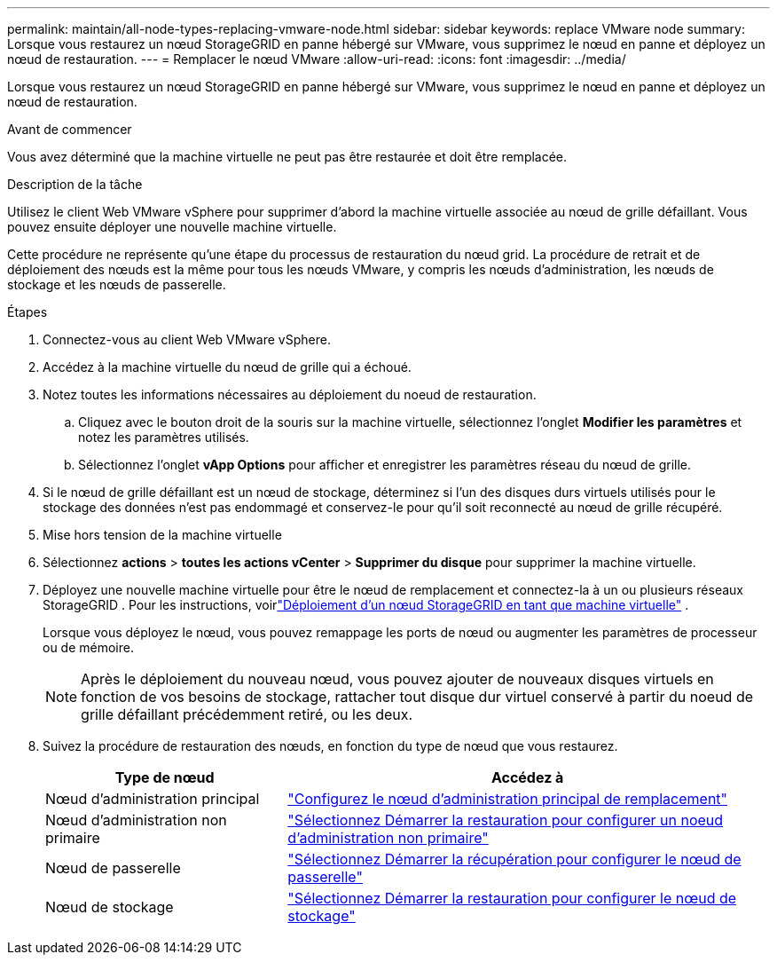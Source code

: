 ---
permalink: maintain/all-node-types-replacing-vmware-node.html 
sidebar: sidebar 
keywords: replace VMware node 
summary: Lorsque vous restaurez un nœud StorageGRID en panne hébergé sur VMware, vous supprimez le nœud en panne et déployez un nœud de restauration. 
---
= Remplacer le nœud VMware
:allow-uri-read: 
:icons: font
:imagesdir: ../media/


[role="lead"]
Lorsque vous restaurez un nœud StorageGRID en panne hébergé sur VMware, vous supprimez le nœud en panne et déployez un nœud de restauration.

.Avant de commencer
Vous avez déterminé que la machine virtuelle ne peut pas être restaurée et doit être remplacée.

.Description de la tâche
Utilisez le client Web VMware vSphere pour supprimer d'abord la machine virtuelle associée au nœud de grille défaillant. Vous pouvez ensuite déployer une nouvelle machine virtuelle.

Cette procédure ne représente qu'une étape du processus de restauration du nœud grid. La procédure de retrait et de déploiement des nœuds est la même pour tous les nœuds VMware, y compris les nœuds d'administration, les nœuds de stockage et les nœuds de passerelle.

.Étapes
. Connectez-vous au client Web VMware vSphere.
. Accédez à la machine virtuelle du nœud de grille qui a échoué.
. Notez toutes les informations nécessaires au déploiement du noeud de restauration.
+
.. Cliquez avec le bouton droit de la souris sur la machine virtuelle, sélectionnez l'onglet *Modifier les paramètres* et notez les paramètres utilisés.
.. Sélectionnez l'onglet *vApp Options* pour afficher et enregistrer les paramètres réseau du nœud de grille.


. Si le nœud de grille défaillant est un nœud de stockage, déterminez si l'un des disques durs virtuels utilisés pour le stockage des données n'est pas endommagé et conservez-le pour qu'il soit reconnecté au nœud de grille récupéré.
. Mise hors tension de la machine virtuelle
. Sélectionnez *actions* > *toutes les actions vCenter* > *Supprimer du disque* pour supprimer la machine virtuelle.
. Déployez une nouvelle machine virtuelle pour être le nœud de remplacement et connectez-la à un ou plusieurs réseaux StorageGRID .  Pour les instructions, voirlink:../swnodes/deploying-storagegrid-node-as-virtual-machine.html["Déploiement d'un nœud StorageGRID en tant que machine virtuelle"] .
+
Lorsque vous déployez le nœud, vous pouvez remappage les ports de nœud ou augmenter les paramètres de processeur ou de mémoire.

+

NOTE: Après le déploiement du nouveau nœud, vous pouvez ajouter de nouveaux disques virtuels en fonction de vos besoins de stockage, rattacher tout disque dur virtuel conservé à partir du noeud de grille défaillant précédemment retiré, ou les deux.

. Suivez la procédure de restauration des nœuds, en fonction du type de nœud que vous restaurez.
+
[cols="1a,2a"]
|===
| Type de nœud | Accédez à 


 a| 
Nœud d'administration principal
 a| 
link:configuring-replacement-primary-admin-node.html["Configurez le nœud d'administration principal de remplacement"]



 a| 
Nœud d'administration non primaire
 a| 
link:selecting-start-recovery-to-configure-non-primary-admin-node.html["Sélectionnez Démarrer la restauration pour configurer un noeud d'administration non primaire"]



 a| 
Nœud de passerelle
 a| 
link:selecting-start-recovery-to-configure-gateway-node.html["Sélectionnez Démarrer la récupération pour configurer le nœud de passerelle"]



 a| 
Nœud de stockage
 a| 
link:selecting-start-recovery-to-configure-storage-node.html["Sélectionnez Démarrer la restauration pour configurer le nœud de stockage"]

|===


